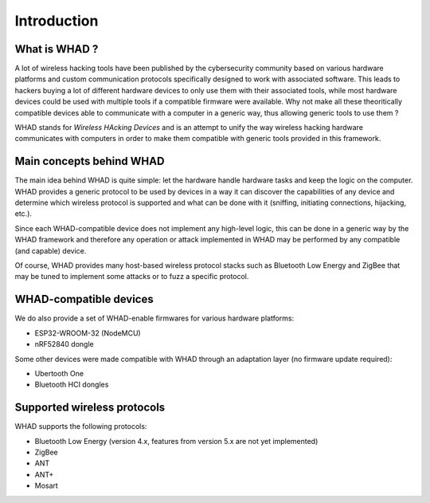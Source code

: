 Introduction
============

What is WHAD ?
--------------

A lot of wireless hacking tools have been published by the cybersecurity community
based on various hardware platforms and custom communication protocols specifically
designed to work with associated software. This leads to hackers buying a lot of
different hardware devices to only use them with their associated tools, while
most hardware devices could be used with multiple tools if a compatible firmware
were available. Why not make all these theoritically compatible devices able to
communicate with a computer in a generic way, thus allowing generic tools to use
them ?

WHAD stands for *Wireless HAcking Devices* and is an attempt to unify the way
wireless hacking hardware communicates with computers in order to make them
compatible with generic tools provided in this framework. 


Main concepts behind WHAD
-------------------------

The main idea behind WHAD is quite simple: let the hardware handle hardware tasks
and keep the logic on the computer. WHAD provides a generic protocol to be used
by devices in a way it can discover the capabilities of any device and determine
which wireless protocol is supported and what can be done with it (sniffing,
initiating connections, hijacking, etc.).

Since each WHAD-compatible device does not implement any high-level logic, this
can be done in a generic way by the WHAD framework and therefore any operation
or attack implemented in WHAD may be performed by any compatible (and capable)
device.

Of course, WHAD provides many host-based wireless protocol stacks such as
Bluetooth Low Energy and ZigBee that may be tuned to implement some attacks or
to fuzz a specific protocol.

WHAD-compatible devices
-----------------------

We do also provide a set of WHAD-enable firmwares for various hardware platforms:

* ESP32-WROOM-32 (NodeMCU)
* nRF52840 dongle

Some other devices were made compatible with WHAD through an adaptation layer (no firmware update required):

* Ubertooth One
* Bluetooth HCI dongles


Supported wireless protocols
----------------------------

WHAD supports the following protocols:

* Bluetooth Low Energy (version 4.x, features from version 5.x are not yet implemented)
* ZigBee
* ANT
* ANT+
* Mosart



